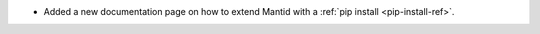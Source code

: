 - Added a new documentation page on how to extend Mantid with a :ref:`pip install <pip-install-ref>`.
